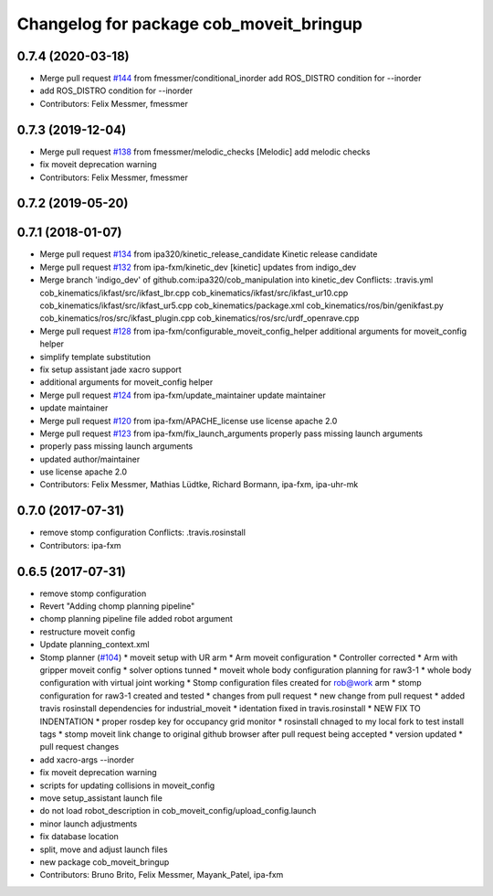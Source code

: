 ^^^^^^^^^^^^^^^^^^^^^^^^^^^^^^^^^^^^^^^^
Changelog for package cob_moveit_bringup
^^^^^^^^^^^^^^^^^^^^^^^^^^^^^^^^^^^^^^^^

0.7.4 (2020-03-18)
------------------
* Merge pull request `#144 <https://github.com/ipa320/cob_manipulation/issues/144>`_ from fmessmer/conditional_inorder
  add ROS_DISTRO condition for --inorder
* add ROS_DISTRO condition for --inorder
* Contributors: Felix Messmer, fmessmer

0.7.3 (2019-12-04)
------------------
* Merge pull request `#138 <https://github.com/ipa320/cob_manipulation/issues/138>`_ from fmessmer/melodic_checks
  [Melodic] add melodic checks
* fix moveit deprecation warning
* Contributors: Felix Messmer, fmessmer

0.7.2 (2019-05-20)
------------------

0.7.1 (2018-01-07)
------------------
* Merge pull request `#134 <https://github.com/ipa320/cob_manipulation/issues/134>`_ from ipa320/kinetic_release_candidate
  Kinetic release candidate
* Merge pull request `#132 <https://github.com/ipa320/cob_manipulation/issues/132>`_ from ipa-fxm/kinetic_dev
  [kinetic] updates from indigo_dev
* Merge branch 'indigo_dev' of github.com:ipa320/cob_manipulation into kinetic_dev
  Conflicts:
  .travis.yml
  cob_kinematics/ikfast/src/ikfast_lbr.cpp
  cob_kinematics/ikfast/src/ikfast_ur10.cpp
  cob_kinematics/ikfast/src/ikfast_ur5.cpp
  cob_kinematics/package.xml
  cob_kinematics/ros/bin/genikfast.py
  cob_kinematics/ros/src/ikfast_plugin.cpp
  cob_kinematics/ros/src/urdf_openrave.cpp
* Merge pull request `#128 <https://github.com/ipa320/cob_manipulation/issues/128>`_ from ipa-fxm/configurable_moveit_config_helper
  additional arguments for moveit_config helper
* simplify template substitution
* fix setup assistant jade xacro support
* additional arguments for moveit_config helper
* Merge pull request `#124 <https://github.com/ipa320/cob_manipulation/issues/124>`_ from ipa-fxm/update_maintainer
  update maintainer
* update maintainer
* Merge pull request `#120 <https://github.com/ipa320/cob_manipulation/issues/120>`_ from ipa-fxm/APACHE_license
  use license apache 2.0
* Merge pull request `#123 <https://github.com/ipa320/cob_manipulation/issues/123>`_ from ipa-fxm/fix_launch_arguments
  properly pass missing launch arguments
* properly pass missing launch arguments
* updated author/maintainer
* use license apache 2.0
* Contributors: Felix Messmer, Mathias Lüdtke, Richard Bormann, ipa-fxm, ipa-uhr-mk

0.7.0 (2017-07-31)
------------------
* remove stomp configuration
  Conflicts:
  .travis.rosinstall
* Contributors: ipa-fxm

0.6.5 (2017-07-31)
------------------
* remove stomp configuration
* Revert "Adding chomp planning pipeline"
* chomp planning pipeline file added robot argument
* restructure moveit config
* Update planning_context.xml
* Stomp planner (`#104 <https://github.com/ipa320/cob_manipulation/issues/104>`_)
  * moveit setup with UR arm
  * Arm moveit configuration
  * Controller corrected
  * Arm with gripper moveit config
  * solver options tunned
  * moveit whole body configuration planning for raw3-1
  * whole body configuration with virtual joint working
  * Stomp configuration files created for rob@work arm
  * stomp configuration for raw3-1 created and tested
  * changes from pull request
  * new change from pull request
  * added travis rosinstall dependencies for industrial_moveit
  * identation fixed in travis.rosinstall
  * NEW FIX TO INDENTATION
  * proper rosdep key for occupancy grid  monitor
  * rosinstall chnaged to my local fork to test install tags
  * stomp moveit link change to original github browser after pull request being accepted
  * version updated
  * pull request changes
* add xacro-args --inorder
* fix moveit deprecation warning
* scripts for updating collisions in moveit_config
* move setup_assistant launch file
* do not load robot_description in cob_moveit_config/upload_config.launch
* minor launch adjustments
* fix database location
* split, move and adjust launch files
* new package cob_moveit_bringup
* Contributors: Bruno Brito, Felix Messmer, Mayank_Patel, ipa-fxm
